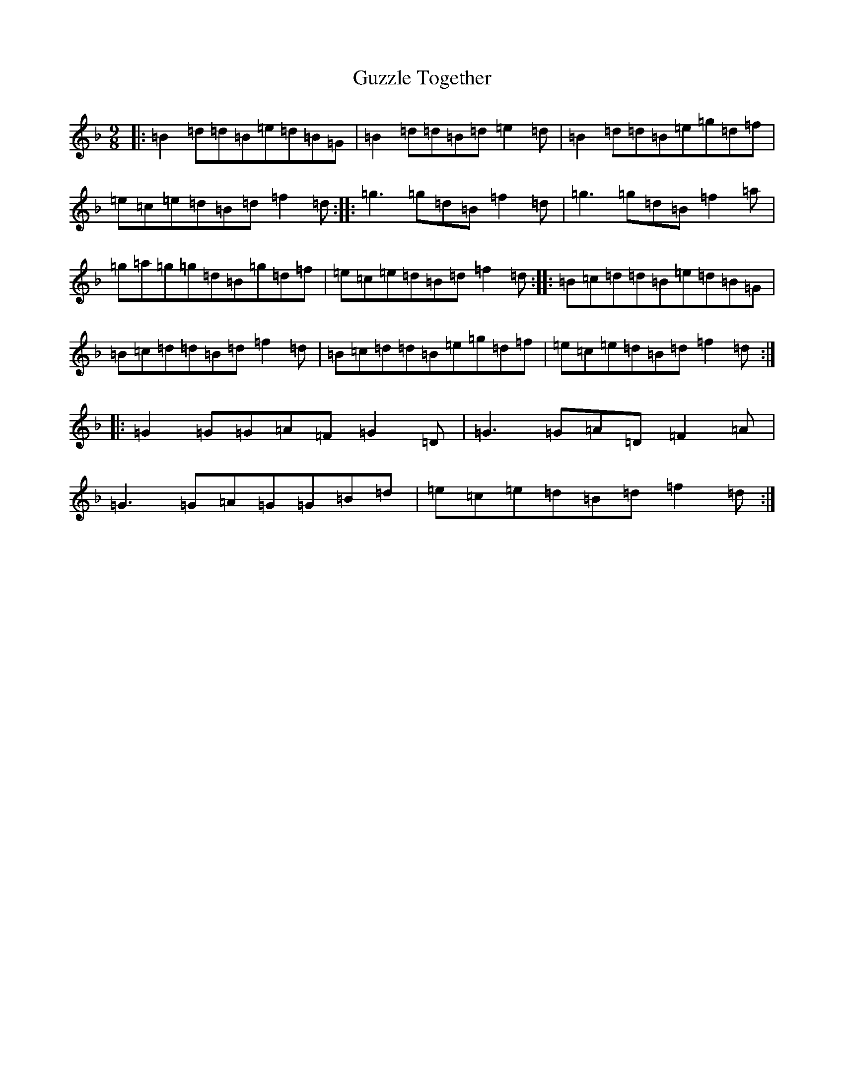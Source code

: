 X: 8531
T: Guzzle Together
S: https://thesession.org/tunes/3086#setting3086
Z: A Mixolydian
R: slip jig
M:9/8
L:1/8
K: C Mixolydian
|:=B2=d=d=B=e=d=B=G|=B2=d=d=B=d=e2=d|=B2=d=d=B=e=g=d=f|=e=c=e=d=B=d=f2=d:||:=g3=g=d=B=f2=d|=g3=g=d=B=f2=a|=g=a=g=g=d=B=g=d=f|=e=c=e=d=B=d=f2=d:||:=B=c=d=d=B=e=d=B=G|=B=c=d=d=B=d=f2=d|=B=c=d=d=B=e=g=d=f|=e=c=e=d=B=d=f2=d:||:=G2=G=G=A=F=G2=D|=G3=G=A=D=F2=A|=G3=G=A=G=G=B=d|=e=c=e=d=B=d=f2=d:|